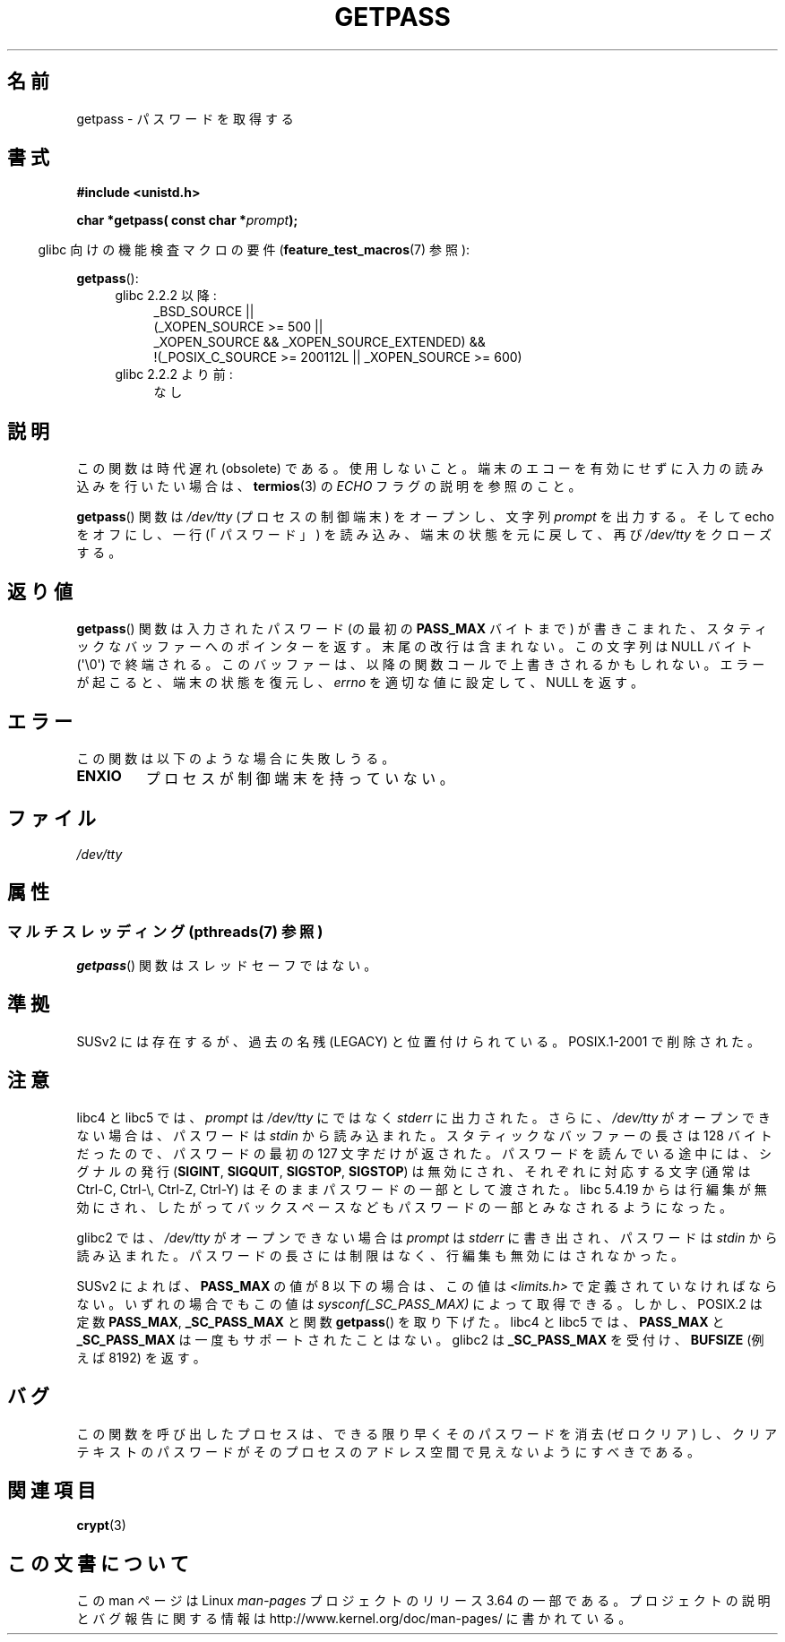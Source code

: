 .\" Copyright (c) 2000 Andries Brouwer (aeb@cwi.nl)
.\"
.\" %%%LICENSE_START(GPLv2+_DOC_FULL)
.\" This is free documentation; you can redistribute it and/or
.\" modify it under the terms of the GNU General Public License as
.\" published by the Free Software Foundation; either version 2 of
.\" the License, or (at your option) any later version.
.\"
.\" The GNU General Public License's references to "object code"
.\" and "executables" are to be interpreted as the output of any
.\" document formatting or typesetting system, including
.\" intermediate and printed output.
.\"
.\" This manual is distributed in the hope that it will be useful,
.\" but WITHOUT ANY WARRANTY; without even the implied warranty of
.\" MERCHANTABILITY or FITNESS FOR A PARTICULAR PURPOSE.  See the
.\" GNU General Public License for more details.
.\"
.\" You should have received a copy of the GNU General Public
.\" License along with this manual; if not, see
.\" <http://www.gnu.org/licenses/>.
.\" %%%LICENSE_END
.\"
.\"*******************************************************************
.\"
.\" This file was generated with po4a. Translate the source file.
.\"
.\"*******************************************************************
.\"
.\" Japanese Version Copyright (c) 1997 Hiroaki Nagoya
.\"         all rights reserved.
.\" Translated Mon Sep 21 20:47:50 JST 1998 by Hiroaki Nagoya <nagoya@is.titech.ac.jp>
.\" Updated&Modified Fri 9 Feb 2001 by NAKANO Takeo <nakano@apm.seikei.ac.jp>
.\" Updated 2013-03-26, Akihiro MOTOKI <amotoki@gmail.com>
.\" Updated 2013-07-22, Akihiro MOTOKI <amotoki@gmail.com>
.\"
.TH GETPASS 3 2013\-06\-21 Linux "Linux Programmer's Manual"
.SH 名前
getpass \- パスワードを取得する
.SH 書式
\fB#include <unistd.h>\fP
.sp
\fBchar *getpass( const char *\fP\fIprompt\fP\fB);\fP
.sp
.in -4n
glibc 向けの機能検査マクロの要件 (\fBfeature_test_macros\fP(7)  参照):
.in
.sp
\fBgetpass\fP():
.ad l
.RS 4
.PD 0
.TP  4
glibc 2.2.2 以降:
.nf
_BSD_SOURCE ||
    (_XOPEN_SOURCE\ >=\ 500 ||
        _XOPEN_SOURCE\ &&\ _XOPEN_SOURCE_EXTENDED) &&
    !(_POSIX_C_SOURCE\ >=\ 200112L || _XOPEN_SOURCE\ >=\ 600)
.fi
.TP  4
glibc 2.2.2 より前:
なし
.PD
.RE
.ad b
.SH 説明
この関数は時代遅れ (obsolete) である。使用しないこと。端末のエコーを有効にせずに入力の読み込みを行いたい場合は、 \fBtermios\fP(3)
の \fIECHO\fP フラグの説明を参照のこと。
.PP
\fBgetpass\fP()  関数は \fI/dev/tty\fP (プロセスの制御端末) をオープンし、文字列 \fIprompt\fP を出力する。そして
echo をオフにし、一行 (「パスワード」)  を読み込み、端末の状態を元に戻して、再び \fI/dev/tty\fP をクローズする。
.SH 返り値
\fBgetpass\fP()  関数は入力されたパスワード (の最初の \fBPASS_MAX\fP バイトまで) が書きこまれた、
スタティックなバッファーへのポインターを返す。 末尾の改行は含まれない。この文字列は NULL バイト (\(aq\e0\(aq) で終端される。
このバッファーは、以降の関数コールで上書きされるかもしれない。 エラーが起こると、端末の状態を復元し、 \fIerrno\fP を適切な値に設定して、NULL
を返す。
.SH エラー
この関数は以下のような場合に失敗しうる。
.TP 
\fBENXIO\fP
プロセスが制御端末を持っていない。
.SH ファイル
.\" .SH HISTORY
.\" A
.\" .BR getpass ()
.\" function appeared in Version 7 AT&T UNIX.
\fI/dev/tty\fP
.SH 属性
.SS "マルチスレッディング (pthreads(7) 参照)"
\fBgetpass\fP() 関数はスレッドセーフではない。
.SH 準拠
SUSv2 には存在するが、過去の名残 (LEGACY) と位置付けられている。 POSIX.1\-2001 で削除された。
.SH 注意
libc4 と libc5 では、 \fIprompt\fP は \fI/dev/tty\fP にではなく \fIstderr\fP に出力された。さらに、
\fI/dev/tty\fP がオープンできない場合は、パスワードは \fIstdin\fP から読み込まれた。 スタティックなバッファーの長さは 128
バイトだったので、 パスワードの最初の 127 文字だけが返された。 パスワードを読んでいる途中には、シグナルの発行 (\fBSIGINT\fP,
\fBSIGQUIT\fP, \fBSIGSTOP\fP, \fBSIGSTOP\fP)  は無効にされ、 それぞれに対応する文字 (通常は Ctrl\-C,
Ctrl\-\e, Ctrl\-Z, Ctrl\-Y)  はそのままパスワードの一部として渡された。 libc 5.4.19 からは行編集が無効にされ、
したがってバックスペースなどもパスワードの一部とみなされるようになった。
.PP
glibc2 では、 \fI/dev/tty\fP がオープンできない場合は \fIprompt\fP は \fIstderr\fP に書き出され、パスワードは
\fIstdin\fP から読み込まれた。 パスワードの長さには制限はなく、 行編集も無効にはされなかった。
.PP
SUSv2 によれば、 \fBPASS_MAX\fP の値が 8 以下の場合は、この値は \fI<limits.h>\fP
で定義されていなければならない。 いずれの場合でもこの値は \fIsysconf(_SC_PASS_MAX)\fP によって取得できる。
しかし、POSIX.2 は定数 \fBPASS_MAX\fP, \fB_SC_PASS_MAX\fP と関数 \fBgetpass\fP()  を取り下げた。 libc4
と libc5 では、 \fBPASS_MAX\fP と \fB_SC_PASS_MAX\fP は一度もサポートされたことはない。 glibc2 は
\fB_SC_PASS_MAX\fP を受付け、 \fBBUFSIZE\fP (例えば 8192) を返す。
.SH バグ
この関数を呼び出したプロセスは、 できる限り早くそのパスワードを消去 (ゼロクリア) し、 クリアテキストのパスワードが
そのプロセスのアドレス空間で見えないようにすべきである。
.SH 関連項目
\fBcrypt\fP(3)
.SH この文書について
この man ページは Linux \fIman\-pages\fP プロジェクトのリリース 3.64 の一部
である。プロジェクトの説明とバグ報告に関する情報は
http://www.kernel.org/doc/man\-pages/ に書かれている。
